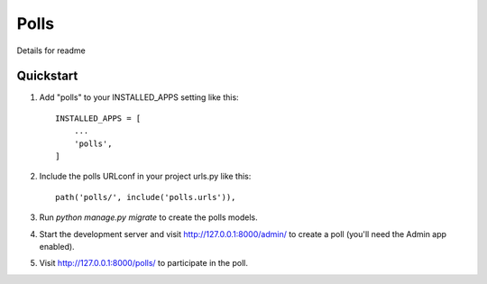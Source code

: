 =====
Polls
=====

Details for readme


Quickstart
----------

1. Add "polls" to your INSTALLED_APPS setting like this::

	INSTALLED_APPS = [
	    ...
	    'polls',
	]

2. Include the polls URLconf in your project urls.py like this::

    path('polls/', include('polls.urls')),

3. Run `python manage.py migrate` to create the polls models.

4. Start the development server and visit http://127.0.0.1:8000/admin/
   to create a poll (you'll need the Admin app enabled).

5. Visit http://127.0.0.1:8000/polls/ to participate in the poll.